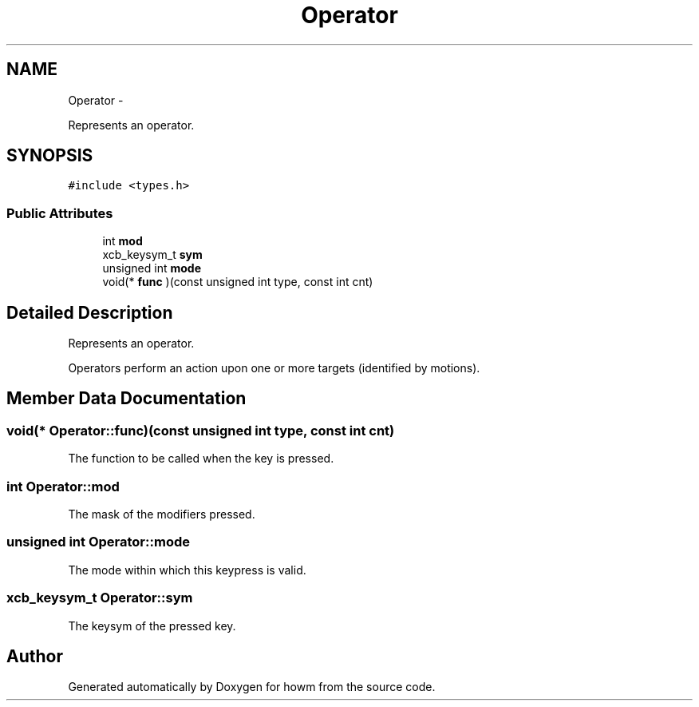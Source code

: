 .TH "Operator" 3 "Thu Oct 30 2014" "howm" \" -*- nroff -*-
.ad l
.nh
.SH NAME
Operator \- 
.PP
Represents an operator\&.  

.SH SYNOPSIS
.br
.PP
.PP
\fC#include <types\&.h>\fP
.SS "Public Attributes"

.in +1c
.ti -1c
.RI "int \fBmod\fP"
.br
.ti -1c
.RI "xcb_keysym_t \fBsym\fP"
.br
.ti -1c
.RI "unsigned int \fBmode\fP"
.br
.ti -1c
.RI "void(* \fBfunc\fP )(const unsigned int type, const int cnt)"
.br
.in -1c
.SH "Detailed Description"
.PP 
Represents an operator\&. 

Operators perform an action upon one or more targets (identified by motions)\&. 
.SH "Member Data Documentation"
.PP 
.SS "void(* Operator::func)(const unsigned int type, const int cnt)"
The function to be called when the key is pressed\&. 
.SS "int Operator::mod"
The mask of the modifiers pressed\&. 
.SS "unsigned int Operator::mode"
The mode within which this keypress is valid\&. 
.SS "xcb_keysym_t Operator::sym"
The keysym of the pressed key\&. 

.SH "Author"
.PP 
Generated automatically by Doxygen for howm from the source code\&.
